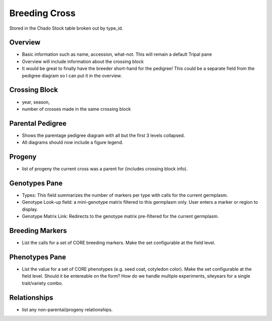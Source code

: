 
Breeding Cross
==============

Stored in the Chado Stock table broken out by type_id.

Overview
--------

- Basic information such as name, accession, what-not. This will remain a default Tripal pane  
- Overview will include information about the crossing block
- It would be great to finally have the breeder short-hand for the pedigree! This could be a separate field from the pedigree diagram so I can put it in the overview.

Crossing Block
---------------

- year, season, 
- number of crosses made in the same crossing block

Parental Pedigree
------------------

- Shows the parentage pedigree diagram with all but the first 3 levels collapsed.
- All diagrams should now include a figure legend.

Progeny
--------

- list of progeny the current cross was a parent for (includes crossing block info).

Genotypes Pane
---------------

- Types: This field summarizes the number of markers per type with calls for the current germplasm.
- Genotype Look-up field: a mini-genotype matrix filtered to this germplasm only. User enters a marker or region to display.
- Genotype Matrix Link: Redirects to the genotype matrix pre-filtered for the current germplasm.

Breeding Markers
----------------

- List the calls for a set of CORE breeding markers. Make the set configurable at the field level.

Phenotypes Pane
----------------

- List the value for a set of CORE phenotypes (e.g. seed coat, cotyledon color). Make the set configurable at the field level. Should it be entereable on the form? How do we handle multiple experiments, siteyears for a single trait/variety combo.

Relationships
--------------

- list any non-parental/progeny relationships.
